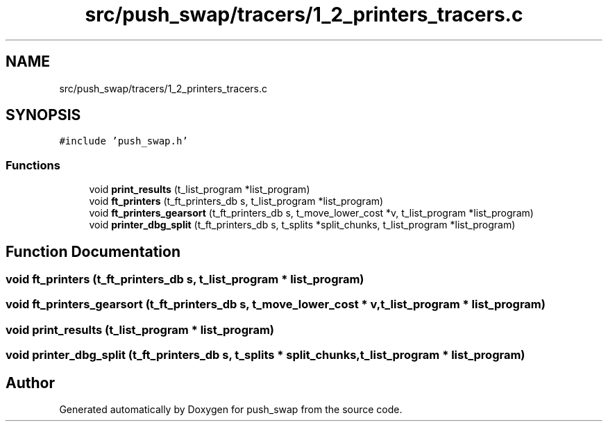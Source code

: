 .TH "src/push_swap/tracers/1_2_printers_tracers.c" 3 "Fri Mar 21 2025 18:12:08" "push_swap" \" -*- nroff -*-
.ad l
.nh
.SH NAME
src/push_swap/tracers/1_2_printers_tracers.c
.SH SYNOPSIS
.br
.PP
\fC#include 'push_swap\&.h'\fP
.br

.SS "Functions"

.in +1c
.ti -1c
.RI "void \fBprint_results\fP (t_list_program *list_program)"
.br
.ti -1c
.RI "void \fBft_printers\fP (t_ft_printers_db s, t_list_program *list_program)"
.br
.ti -1c
.RI "void \fBft_printers_gearsort\fP (t_ft_printers_db s, t_move_lower_cost *v, t_list_program *list_program)"
.br
.ti -1c
.RI "void \fBprinter_dbg_split\fP (t_ft_printers_db s, t_splits *split_chunks, t_list_program *list_program)"
.br
.in -1c
.SH "Function Documentation"
.PP 
.SS "void ft_printers (t_ft_printers_db s, t_list_program * list_program)"

.SS "void ft_printers_gearsort (t_ft_printers_db s, t_move_lower_cost * v, t_list_program * list_program)"

.SS "void print_results (t_list_program * list_program)"

.SS "void printer_dbg_split (t_ft_printers_db s, t_splits * split_chunks, t_list_program * list_program)"

.SH "Author"
.PP 
Generated automatically by Doxygen for push_swap from the source code\&.
